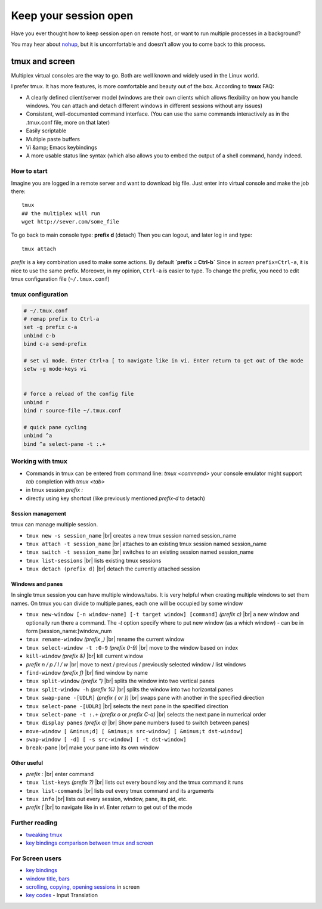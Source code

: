 Keep your session open
======================

.. author:: default
.. categories:: IT
.. tags:: screen, tmux
.. comments::

.. |br| raw:: html

    <br />

Have you ever thought how to keep session open on remote host, or want to run multiple processes in a background?

You may hear about `nohup <http://en.wikipedia.org/wiki/Nohup>`_, but it is uncomfortable and doesn't allow you to come back to this process.

tmux and screen
###############


Multiplex virtual consoles are the way to go.
Both are well known and widely used in the Linux world.

I prefer tmux. It has more features, is more comfortable and beauty out of the box. According to **tmux** FAQ:

.. more::

*  A clearly defined client/server model (windows are their own clients which allows flexibility on how you handle windows. You can attach and detach different windows in different sessions without any issues)
*  Consistent, well-documented command interface. (You can use the same commands interactively as in the .tmux.conf file, more on that later)
*  Easily scriptable
*  Multiple paste buffers
*  Vi &amp; Emacs keybindings
*  A more usable status line syntax (which also allows you to embed the output of a shell command, handy indeed.


How to start
************

Imagine you are logged in a remote server and want to download big file.
Just enter into virtual console and make the job there::

    tmux
    ## the multiplex will run
    wget http://sever.com/some_file

To go back to main console type: **prefix d** (detach)
Then you can logout, and later log in and type::

    tmux attach

*prefix* is a key combination used to make some actions. By default
**`prefix = Ctrl-b`**
Since in *screen* ``prefix=Ctrl-a``, it is nice to use the same prefix. Moreover, in my opinion, ``Ctrl-a`` is easier to type.
To change the prefix, you need to edit tmux configuration file (``~/.tmux.conf``)

tmux configuration
******************

.. code-block:: sh

    # ~/.tmux.conf
    # remap prefix to Ctrl-a
    set -g prefix c-a
    unbind c-b
    bind c-a send-prefix

    # set vi mode. Enter Ctrl+a [ to navigate like in vi. Enter return to get out of the mode
    setw -g mode-keys vi


    # force a reload of the config file
    unbind r
    bind r source-file ~/.tmux.conf

    # quick pane cycling
    unbind ^a
    bind ^a select-pane -t :.+


Working with tmux
*****************

*  Commands in tmux can be entered from command line: `tmux  <command>`
   your console emulator might support *tab* completion with `tmux <tab>`
*  in tmux session `prefix :`
*  directly using key shortcut (like previously mentioned `prefix-d` to detach)

Session management
------------------

tmux can manage multiple session.

*  ``tmux new -s session_name`` |br|
   creates a new tmux session named session_name
*  ``tmux attach -t session_name`` |br|
   attaches to an existing tmux session named session_name
*  ``tmux switch -t session_name`` |br|
   switches to an existing session named session_name
*  ``tmux list-sessions`` |br|
   lists existing tmux sessions
*  ``tmux detach (prefix d)`` |br|
   detach the currently attached session


Windows and panes
-----------------

In single tmux session you can have multiple windows/tabs. It is very helpful when creating multiple windows to set them names.
On tmux you can divide to multiple panes, each one will be occupied by some window

*  ``tmux new-window [-n window-name] [-t target window] [command]`` *(prefix  c)* |br|
   a new window and optionally run there a command. The *-t* option specify where to put new window (as a which window) - can be in form [session_name:]window_num
*  ``tmux rename-window`` *(prefix  ,)* |br|
   rename the current window
*  ``tmux select-window -t :0-9`` *(prefix  0-9)* |br|
   move to the window based on index
*  ``kill-window`` *(prefix &)* |br|
   kill current window
*  *prefix n / p / l / w* |br|
   move to next / previous / previously selected window / list windows
*  ``find-window`` *(prefix f)* |br|
   find window by name

*  ``tmux split-window`` *(prefix ")* |br|
   splits the window into two vertical panes
*  ``tmux split-window -h`` *(prefix %)* |br|
   splits the window into two horizontal panes
*  ``tmux swap-pane -[UDLR]`` *(prefix { or })* |br|
   swaps pane with another in the specified direction
*  ``tmux select-pane -[UDLR]`` |br|
   selects the next pane in the specified direction
*  ``tmux select-pane -t :.+`` *(prefix o* or *prefix C-a)* |br|
   selects the next pane in numerical order
*  ``tmux display panes`` *(prefix q)* |br|
   Show pane numbers (used to switch between panes)
*  ``move-window [ &minus;d] [ &minus;s src-window] [ &minus;t dst-window]``
*  ``swap-window [ -d] [ -s src-window] [ -t dst-window]``
*  ``break-pane`` |br|
   make your pane into its own window

Other useful
------------

*  *prefix :* |br|
   enter command
*  ``tmux list-keys`` *(prefix ?)* |br|
   lists out every bound key and the tmux command it runs
*  ``tmux list-commands`` |br|
   lists out every tmux command and its arguments
*  ``tmux info`` |br|
   lists out every session, window, pane, its pid, etc.
*  *prefix [* |br|
   to navigate like in *vi*. Enter *return* to get out of the mode

Further reading
***************

*  `tweaking tmux <http://blog.hawkhost.com/2010/07/02/tmux-%E2%80%93-the-terminal-multiplexer-part-2/>`_
*  `key bindings comparison between tmux and screen <http://hyperpolyglot.org/multiplexers>`_

For Screen users
****************

*  `key bindings <http://www.pixelbeat.org/lkdb/screen.html>`_
*  `window title, bars <http://web.mit.edu/gnu/doc/html/screen_9.html>`_
*  `scrolling, copying, opening sessions <http://www.saltycrane.com/blog/2008/01/how-to-scroll-in-gnu-screen/>`_ in screen
*  `key codes <http://www.delorie.com/gnu/docs/screen/screen_62.html>`_ - Input Translation
